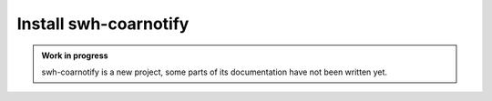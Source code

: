 Install swh-coarnotify
======================

.. admonition:: Work in progress
   :class: note

   swh-coarnotify is a new project, some parts of its documentation have not been
   written yet.